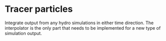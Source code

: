 * Tracer particles

Integrate output from any hydro simulations in either time direction.
The interpolator is the only part that needs to be implemented for a new type of simulation output.
